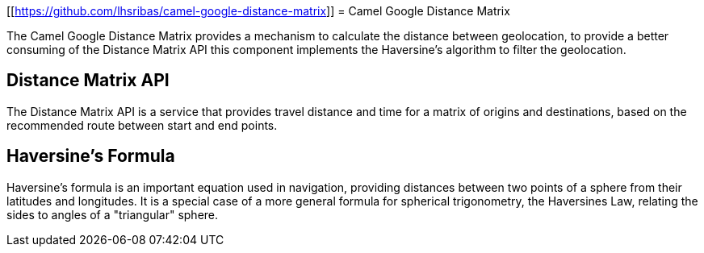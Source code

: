 [[https://github.com/lhsribas/camel-google-distance-matrix]]
= Camel Google Distance Matrix

The Camel Google Distance Matrix provides a mechanism to calculate the distance between geolocation, to provide a better
consuming of the Distance Matrix API this component implements the Haversine's algorithm to filter the geolocation.

== Distance Matrix API

The Distance Matrix API is a service that provides travel distance and time for a matrix of origins and destinations,
based on the recommended route between start and end points.

== Haversine's Formula

Haversine's formula is an important equation used in navigation, providing distances between two points of a sphere
from their latitudes and longitudes. It is a special case of a more general formula for spherical trigonometry,
the Haversines Law, relating the sides to angles of a "triangular" sphere.